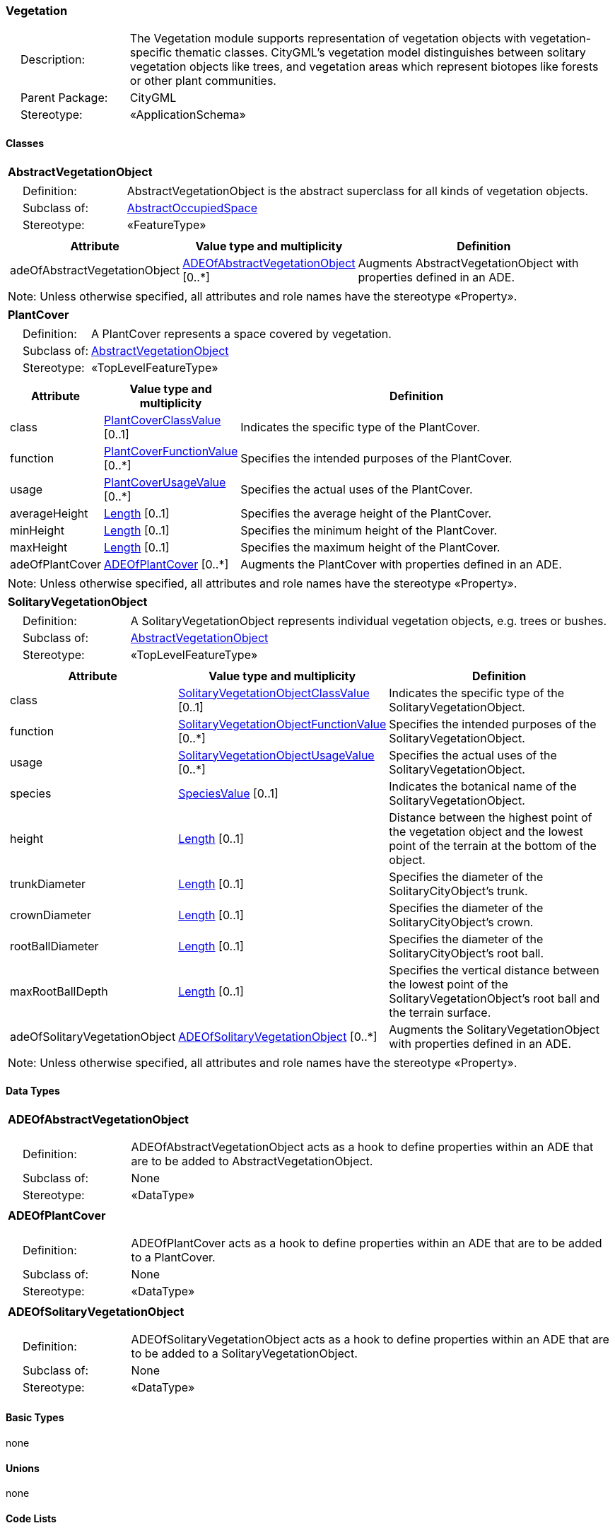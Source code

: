 [[Vegetation-package-dd]]
=== Vegetation

[cols="1,4"]
|===
|{nbsp}{nbsp}{nbsp}{nbsp}Description: | The Vegetation module supports representation of vegetation objects with vegetation-specific thematic classes. CityGML’s vegetation model distinguishes between solitary vegetation objects like trees, and vegetation areas which represent biotopes like forests or other plant communities.
|{nbsp}{nbsp}{nbsp}{nbsp}Parent Package: | CityGML
|{nbsp}{nbsp}{nbsp}{nbsp}Stereotype: | «ApplicationSchema»
|===

==== Classes

[[AbstractVegetationObject-section]]
[cols="1a"]
|===
|*AbstractVegetationObject*
|[cols="1,4"]
!===
!{nbsp}{nbsp}{nbsp}{nbsp}Definition: ! AbstractVegetationObject is the abstract superclass for all kinds of vegetation objects.
!{nbsp}{nbsp}{nbsp}{nbsp}Subclass of: ! <<AbstractOccupiedSpace-section,AbstractOccupiedSpace>>
!{nbsp}{nbsp}{nbsp}{nbsp}Stereotype: !  «FeatureType»
!===
|[cols="15,20,60",options="header"]
!===
!*Attribute* !*Value type and multiplicity* !*Definition*

! adeOfAbstractVegetationObject  !<<ADEOfAbstractVegetationObject-section,ADEOfAbstractVegetationObject>>  [0..*] !Augments AbstractVegetationObject with properties defined in an ADE.
!===
| Note: Unless otherwise specified, all attributes and role names have the stereotype «Property».
|===

[[PlantCover-section]]
[cols="1a"]
|===
|*PlantCover*
|[cols="1,4"]
!===
!{nbsp}{nbsp}{nbsp}{nbsp}Definition: ! A PlantCover represents a space covered by vegetation.
!{nbsp}{nbsp}{nbsp}{nbsp}Subclass of: ! <<AbstractVegetationObject-section,AbstractVegetationObject>>
!{nbsp}{nbsp}{nbsp}{nbsp}Stereotype: !  «TopLevelFeatureType»
!===
|[cols="15,20,60",options="header"]
!===
!*Attribute* !*Value type and multiplicity* !*Definition*

! class  !<<PlantCoverClassValue-section,PlantCoverClassValue>>  [0..1] !Indicates the specific type of the PlantCover.

! function  !<<PlantCoverFunctionValue-section,PlantCoverFunctionValue>>  [0..*] !Specifies the intended purposes of the PlantCover.

! usage  !<<PlantCoverUsageValue-section,PlantCoverUsageValue>>  [0..*] !Specifies the actual uses of the PlantCover.

! averageHeight  !<<Length-section,Length>>  [0..1] !Specifies the average height of the PlantCover.

! minHeight  !<<Length-section,Length>>  [0..1] !Specifies the minimum height of the PlantCover.

! maxHeight  !<<Length-section,Length>>  [0..1] !Specifies the maximum height of the PlantCover.

! adeOfPlantCover  !<<ADEOfPlantCover-section,ADEOfPlantCover>>  [0..*] !Augments the PlantCover with properties defined in an ADE.
!===
| Note: Unless otherwise specified, all attributes and role names have the stereotype «Property».
|===

[[SolitaryVegetationObject-section]]
[cols="1a"]
|===
|*SolitaryVegetationObject*
|[cols="1,4"]
!===
!{nbsp}{nbsp}{nbsp}{nbsp}Definition: ! A SolitaryVegetationObject represents individual vegetation objects, e.g. trees or bushes.
!{nbsp}{nbsp}{nbsp}{nbsp}Subclass of: ! <<AbstractVegetationObject-section,AbstractVegetationObject>>
!{nbsp}{nbsp}{nbsp}{nbsp}Stereotype: !  «TopLevelFeatureType»
!===
|[cols="15,20,60",options="header"]
!===
!*Attribute* !*Value type and multiplicity* !*Definition*

! class  !<<SolitaryVegetationObjectClassValue-section,SolitaryVegetationObjectClassValue>>  [0..1] !Indicates the specific type of the SolitaryVegetationObject.

! function  !<<SolitaryVegetationObjectFunctionValue-section,SolitaryVegetationObjectFunctionValue>>  [0..*] !Specifies the intended purposes of the SolitaryVegetationObject.

! usage  !<<SolitaryVegetationObjectUsageValue-section,SolitaryVegetationObjectUsageValue>>  [0..*] !Specifies the actual uses of the SolitaryVegetationObject.

! species  !<<SpeciesValue-section,SpeciesValue>>  [0..1] !Indicates the botanical name of the SolitaryVegetationObject.

! height  !<<Length-section,Length>>  [0..1] !Distance between the highest point of the vegetation object and the lowest point of the terrain at the bottom of the object.

! trunkDiameter  !<<Length-section,Length>>  [0..1] !Specifies the diameter of the SolitaryCityObject's trunk.

! crownDiameter  !<<Length-section,Length>>  [0..1] !Specifies the diameter of the SolitaryCityObject's crown.

! rootBallDiameter  !<<Length-section,Length>>  [0..1] !Specifies the diameter of the SolitaryCityObject's root ball.

! maxRootBallDepth  !<<Length-section,Length>>  [0..1] !Specifies the vertical distance between the lowest point of the SolitaryVegetationObject's root ball and the terrain surface.

! adeOfSolitaryVegetationObject  !<<ADEOfSolitaryVegetationObject-section,ADEOfSolitaryVegetationObject>>  [0..*] !Augments the SolitaryVegetationObject with properties defined in an ADE.
!===
| Note: Unless otherwise specified, all attributes and role names have the stereotype «Property».
|===

==== Data Types

[[ADEOfAbstractVegetationObject-section]]
[cols="1a"]
|===
|*ADEOfAbstractVegetationObject*
[cols="1,4"]
!===
!{nbsp}{nbsp}{nbsp}{nbsp}Definition: ! ADEOfAbstractVegetationObject acts as a hook to define properties within an ADE that are to be added to AbstractVegetationObject.
!{nbsp}{nbsp}{nbsp}{nbsp}Subclass of: ! None
!{nbsp}{nbsp}{nbsp}{nbsp}Stereotype: !  «DataType»
!===
|===

[[ADEOfPlantCover-section]]
[cols="1a"]
|===
|*ADEOfPlantCover*
[cols="1,4"]
!===
!{nbsp}{nbsp}{nbsp}{nbsp}Definition: ! ADEOfPlantCover acts as a hook to define properties within an ADE that are to be added to a PlantCover.
!{nbsp}{nbsp}{nbsp}{nbsp}Subclass of: ! None
!{nbsp}{nbsp}{nbsp}{nbsp}Stereotype: !  «DataType»
!===
|===

[[ADEOfSolitaryVegetationObject-section]]
[cols="1a"]
|===
|*ADEOfSolitaryVegetationObject*
[cols="1,4"]
!===
!{nbsp}{nbsp}{nbsp}{nbsp}Definition: ! ADEOfSolitaryVegetationObject acts as a hook to define properties within an ADE that are to be added to a SolitaryVegetationObject.
!{nbsp}{nbsp}{nbsp}{nbsp}Subclass of: ! None
!{nbsp}{nbsp}{nbsp}{nbsp}Stereotype: !  «DataType»
!===
|===

==== Basic Types

none

==== Unions

none

==== Code Lists

[[PlantCoverClassValue-section]]
[cols="1a"]
|===
|*PlantCoverClassValue*
|[cols="1,4"]
!===
!{nbsp}{nbsp}{nbsp}{nbsp}Definition: ! PlantCoverClassValue is a code list used to further classify a PlantCover.
!{nbsp}{nbsp}{nbsp}{nbsp}Stereotype: !  «CodeList»
!===
|===

[[PlantCoverFunctionValue-section]]
[cols="1a"]
|===
|*PlantCoverFunctionValue*
|[cols="1,4"]
!===
!{nbsp}{nbsp}{nbsp}{nbsp}Definition: ! PlantCoverFunctionValue is a code list that enumerates the different purposes of a PlantCover.
!{nbsp}{nbsp}{nbsp}{nbsp}Stereotype: !  «CodeList»
!===
|===

[[PlantCoverUsageValue-section]]
[cols="1a"]
|===
|*PlantCoverUsageValue*
|[cols="1,4"]
!===
!{nbsp}{nbsp}{nbsp}{nbsp}Definition: ! PlantCoverUsageValue is a code list that enumerates the different uses of a PlantCover.
!{nbsp}{nbsp}{nbsp}{nbsp}Stereotype: !  «CodeList»
!===
|===

[[SolitaryVegetationObjectClassValue-section]]
[cols="1a"]
|===
|*SolitaryVegetationObjectClassValue*
|[cols="1,4"]
!===
!{nbsp}{nbsp}{nbsp}{nbsp}Definition: ! SolitaryVegetationObjectClassValue is a code list used to further classify a SolitaryVegetationObject.
!{nbsp}{nbsp}{nbsp}{nbsp}Stereotype: !  «CodeList»
!===
|===

[[SolitaryVegetationObjectFunctionValue-section]]
[cols="1a"]
|===
|*SolitaryVegetationObjectFunctionValue*
|[cols="1,4"]
!===
!{nbsp}{nbsp}{nbsp}{nbsp}Definition: ! SolitaryVegetationObjectFunctionValue is a code list that enumerates the different purposes of a SolitaryVegetationObject.
!{nbsp}{nbsp}{nbsp}{nbsp}Stereotype: !  «CodeList»
!===
|===

[[SolitaryVegetationObjectUsageValue-section]]
[cols="1a"]
|===
|*SolitaryVegetationObjectUsageValue*
|[cols="1,4"]
!===
!{nbsp}{nbsp}{nbsp}{nbsp}Definition: ! SolitaryVegetationObjectUsageValue is a code list that enumerates the different uses of a SolitaryVegetationObject.
!{nbsp}{nbsp}{nbsp}{nbsp}Stereotype: !  «CodeList»
!===
|===

[[SpeciesValue-section]]
[cols="1a"]
|===
|*SpeciesValue*
|[cols="1,4"]
!===
!{nbsp}{nbsp}{nbsp}{nbsp}Definition: ! A SpeciesValue is a code list that enumerates the species of a SolitaryVegetationObject.
!{nbsp}{nbsp}{nbsp}{nbsp}Stereotype: !  «CodeList»
!===
|===

==== Enumerations

none
